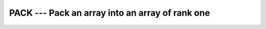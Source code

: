 ..
  Copyright 1988-2021 Free Software Foundation, Inc.
  This is part of the GCC manual.
  For copying conditions, see the GPL license file

.. _pack:

PACK --- Pack an array into an array of rank one
************************************************

.. index:: PACK

.. index:: array, packing

.. index:: array, reduce dimension

.. index:: array, gather elements

.. function:: PACK(ARRAY, MASK,VECTOR)

  Stores the elements of :samp:`{ARRAY}` in an array of rank one.

  :param ARRAY:
    Shall be an array of any type.

  :param MASK:
    Shall be an array of type ``LOGICAL`` and 
    of the same size as :samp:`{ARRAY}`. Alternatively, it may be a ``LOGICAL`` 
    scalar.

  :param VECTOR:
    (Optional) shall be an array of the same type 
    as :samp:`{ARRAY}` and of rank one. If present, the number of elements in 
    :samp:`{VECTOR}` shall be equal to or greater than the number of true elements 
    in :samp:`{MASK}`. If :samp:`{MASK}` is scalar, the number of elements in 
    :samp:`{VECTOR}` shall be equal to or greater than the number of elements in
    :samp:`{ARRAY}`.

  :return:
    The result is an array of rank one and the same type as that of :samp:`{ARRAY}`.
    If :samp:`{VECTOR}` is present, the result size is that of :samp:`{VECTOR}`, the
    number of ``TRUE`` values in :samp:`{MASK}` otherwise.

  :samp:`{Standard}:`
    Fortran 90 and later

  :samp:`{Class}:`
    Transformational function

  :samp:`{Syntax}:`

    .. code-block:: fortran

      RESULT = PACK(ARRAY, MASK[,VECTOR])

  :samp:`{Example}:`
    Gathering nonzero elements from an array:

    .. code-block:: fortran

      PROGRAM test_pack_1
        INTEGER :: m(6)
        m = (/ 1, 0, 0, 0, 5, 0 /)
        WRITE(*, FMT="(6(I0, ' '))") pack(m, m /= 0)  ! "1 5"
      END PROGRAM

    Gathering nonzero elements from an array and appending elements from :samp:`{VECTOR}` :

    .. code-block:: fortran

      PROGRAM test_pack_2
        INTEGER :: m(4)
        m = (/ 1, 0, 0, 2 /)
        ! The following results in "1 2 3 4"
        WRITE(*, FMT="(4(I0, ' '))") pack(m, m /= 0, (/ 0, 0, 3, 4 /))
      END PROGRAM

  :samp:`{See also}:`
    :ref:`UNPACK`

